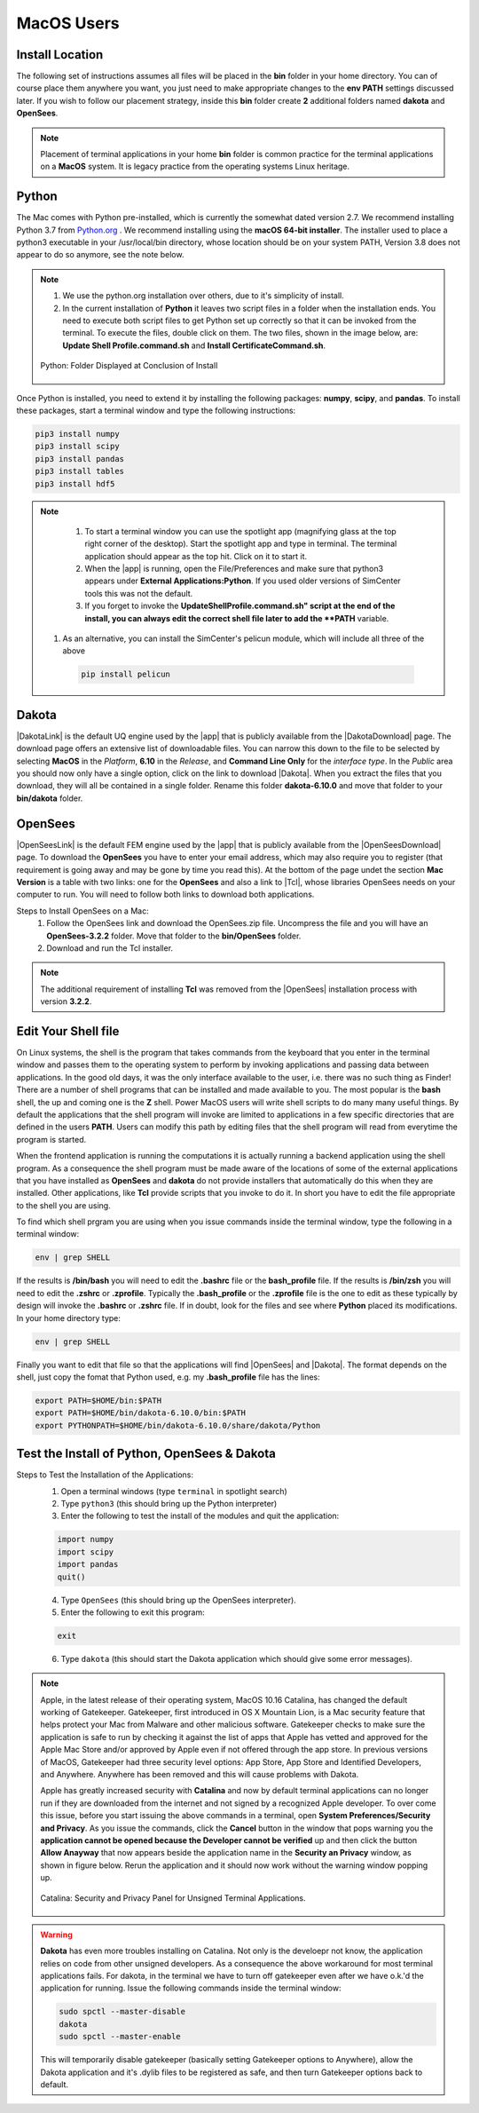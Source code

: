.. _lblDownloadOtherMAC:

MacOS Users
-----------

Install Location
^^^^^^^^^^^^^^^^

The following set of instructions assumes all files will be placed in the **bin** folder in your home directory. You can of course place them anywhere you want, you just need to make appropriate changes to the **env PATH** settings discussed later. If you wish to follow our placement strategy, inside this **bin** folder create **2** additional folders named **dakota** and **OpenSees**.

.. note::

   Placement of terminal applications in your home **bin** folder is common practice for the terminal applications on a **MacOS** system. It is legacy practice from the operating systems Linux heritage.

Python
^^^^^^

The Mac comes with Python pre-installed, which is currently the somewhat 
dated version 2.7. We recommend installing Python 3.7 from `Python.org <https://www.python.org/downloads/mac-osx>`_ . We recommend installing using the 
**macOS 64-bit installer**. The installer used to place a python3 executable in your /usr/local/bin directory, whose location should be on your system PATH, Version 3.8 does not appear to do so anymore, see the note below. 

.. note:: 
   #. We use the python.org installation over others, due to it's simplicity of install.
   #. In the current installation of **Python** it leaves two script files in a folder when the installation ends. You need to execute both script files to get Python set up correctly so that it can be invoked from the terminal. To execute the files, double click on them. The two files, shown in the image below, are: **Update Shell Profile.command.sh** and **Install CertificateCommand.sh**.

   .. figure:: figures/pythonInstallShell.png
      :align: center
      :figclass: align-center

      Python: Folder Displayed at Conclusion of Install

Once Python is installed, you need to extend it by installing the following packages: **numpy**, **scipy**, and **pandas**. To install these packages, start a terminal window and type the following instructions:

.. code-block:: python

      pip3 install numpy
      pip3 install scipy
      pip3 install pandas
      pip3 install tables
      pip3 install hdf5

.. note:: 
   #. To start a terminal window you can use the spotlight app (magnifying glass at the top right corner of the desktop). Start the spotlight app and type in terminal. The terminal application should appear as the top hit. Click on it to start it.

   #. When the |app| is running, open the File/Preferences and make sure that python3 appears under **External Applications:Python**. If you used older versions of SimCenter tools this was not the default.

   #. If you forget to invoke the **UpdateShellProfile.command.sh" script at the end of the install, you can always edit the correct shell file later to add the **PATH** variable. 

  #. As an alternative, you can install the SimCenter's pelicun module, which will include all three of the above

   .. code-block:: python

      pip install pelicun


Dakota
^^^^^^

|DakotaLink| is the default UQ engine used by the |app| that is publicly available from the |DakotaDownload| page. The download page offers an extensive list of downloadable files. You can narrow this down to the file to be selected by selecting **MacOS** in the `Platform`, **6.10** in the `Release`, and **Command Line Only** for the `interface type`. In the `Public`
area you should now only have a single option, click on the link to download |Dakota|. When you extract the files that you download, they will all be contained in a single folder. Rename this folder **dakota-6.10.0** and move that folder to your **bin/dakota** folder.

OpenSees
^^^^^^^^

|OpenSeesLink| is the default FEM engine used by the |app| that is publicly available from the |OpenSeesDownload| page. To download the **OpenSees** you have to enter your email address, which may also require you to register (that requirement is going away and may be gone by time you read this). At the bottom of the page undet the section **Mac Version** is a table with two links: one for the **OpenSees** and also a link to |Tcl|, whose libraries OpenSees needs on your computer to run. You will need to follow both links to download both applications.

Steps to Install OpenSees on a Mac:
      1. Follow the OpenSees link and download the OpenSees.zip file. Uncompress the file and you will have an **OpenSees-3.2.2** folder. Move that folder to the **bin/OpenSees** folder. 
      2. Download and run the Tcl installer.


.. note::

   The additional requirement of installing **Tcl** was removed from the |OpenSees| installation process with version **3.2.2**. 

Edit Your Shell file
^^^^^^^^^^^^^^^^^^^^

On Linux systems, the shell is the program that takes commands from the keyboard that you enter in the terminal window and passes them to the operating system to perform by invoking applications and passing data between applications. In the good old days, it was the only interface available to the user, i.e. there was no such thing as Finder! There are a number of shell programs that can be installed and made available to you. The most popular is the **bash** shell, the up and coming one is the **Z** shell. Power MacOS users will write shell scripts to do many many useful things. By default the applications that the shell program will invoke are limited to applications in a few specific directories that are defined in the users **PATH**. Users can modify this path by editing files that the shell program will read from everytime the program is started.

When the frontend application is running the computations it is actually running a backend application using the shell program. As a consequence the shell program must be made aware of the locations of  some of the external applications that you have installed as **OpenSees** and **dakota** do not provide installers that automatically do this when they are installed. Other applications, like **Tcl** provide scripts that you invoke to do it. In short you have to edit the file appropriate to the shell you are using.

To find which shell prgram you are using when you issue commands inside the terminal window, type the following in a terminal window:

.. code:: none
   
   env | grep SHELL

If the results is **/bin/bash** you will need to edit the **.bashrc** file or the **bash_profile** file. If the results is **/bin/zsh** you will need to edit the **.zshrc** or **.zprofile**. Typically the **.bash_profile** or the **.zprofile** file is the one to edit as these typically by design will invoke the **.bashrc** or **.zshrc** file. If in doubt, look for the files and see where **Python** placed its modifications. In your home directory type:

.. code:: none
   
   env | grep SHELL


Finally you want to edit that file so that the applications will find |OpenSees| and |Dakota|. The format depends on the shell, just copy the fomat that Python used, e.g. my **.bash_profile** file has the lines:

.. code:: none
   
   export PATH=$HOME/bin:$PATH
   export PATH=$HOME/bin/dakota-6.10.0/bin:$PATH
   export PYTHONPATH=$HOME/bin/dakota-6.10.0/share/dakota/Python

.. note:
   #. Apple in MacOS Catalina has moved from users defaulting to the **bash** shell to the **Z** shell. As a consequence the name of the files to edit has changed from **.bash_profile** to the **.zprofile**. 
   #. If you upgrade your system from an older version of the operating system, it keeps your old shell preferences. You can confirm your current shell by typing in a terminal **env | grep shell**.

Test the Install of Python, OpenSees & Dakota
^^^^^^^^^^^^^^^^^^^^^^^^^^^^^^^^^^^^^^^^^^^^^

Steps to Test the Installation of the Applications:
   1. Open a terminal windows (type ``terminal`` in spotlight search)
   2. Type ``python3`` (this should bring up the Python interpreter)
   3. Enter the following to test the install of the modules and quit the application:
   
   .. code:: python

      import numpy
      import scipy
      import pandas
      quit()

   4. Type ``OpenSees`` (this should bring up the OpenSees interpreter).

   5. Enter the following to exit this program:
   
   .. code:: tcl

      exit

   6. Type ``dakota`` (this should start the Dakota application which should give some error messages).

.. note::

   Apple, in the latest release of their operating system, MacOS 10.16 Catalina, has changed the default working of Gatekeeper. Gatekeeper, first introduced in OS X Mountain Lion, is a Mac security feature that helps protect your Mac from Malware and other malicious software. Gatekeeper checks to make sure the application is safe to run by checking it against the list of apps that Apple has vetted and approved for the Apple Mac Store and/or approved by Apple even if not offered through the app store. In previous versions of MacOS, Gatekeeper had three security level options: App Store, App Store and Identified Developers, and Anywhere. Anywhere has been removed and this will cause problems with Dakota.

   Apple has greatly increased security with **Catalina** and now by default terminal applications can no longer run if they are downloaded from the internet and not signed by a recognized Apple developer. To over come this issue, before you start issuing the above commands in a terminal, open **System Preferences/Security and Privacy**. As you issue the commands, click the **Cancel** button in the window that pops warning you the **application cannot be opened because the Developer cannot be verified** up and then click the button **Allow Anayway** that now appears beside the application name in the **Security an Privacy** window, as shown in figure below. Rerun the application and it should now work without the warning window popping up.

   .. figure:: figures/macSecurity.png
      :align: center
      :figclass: align-center

      Catalina: Security and Privacy Panel for Unsigned Terminal Applications.

.. warning:: 

   **Dakota** has even more troubles installing on Catalina. Not only is the develoepr not know, the application relies on code from other unsigned developers. As a consequence the above workaround for most terminal applications fails. For dakota, in the terminal we have to turn off gatekeeper even after we have o.k.'d the application for running. Issue the following commands inside the terminal window:

   .. code:: none

      	     sudo spctl --master-disable
      	     dakota
      	     sudo spctl --master-enable

   This will temporarily disable gatekeeper (basically setting Gatekeeper options to Anywhere), allow the Dakota application and it's .dylib files to be registered as safe, and then turn Gatekeeper options back to default.

